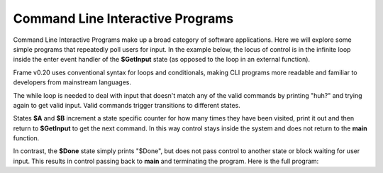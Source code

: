 
Command Line Interactive Programs 
=================================

Command Line Interactive Programs make up a broad category of software applications.
Here we will explore some simple programs that repeatedly poll
users for input. In the example below, the locus of control is in the infinite loop 
inside the enter event handler of the **$GetInput** state (as opposed to the loop in an external function).

Frame v0.20 uses conventional syntax for loops and conditionals, making CLI programs more readable and familiar to developers from mainstream languages. 

.. code-block::
    :caption: Get Input Loop

    $GetInput {
        $>() {
            while true {
                print("Next state? (a|b|quit)")
                var next_state = input()
                if next_state == "a": -> $A
                elif next_state == "b": -> $B
                elif next_state == "quit": -> $Done
                else: print("huh?")
            }
        }
    }
            
The while loop is needed to deal with input that doesn't match any of the valid 
commands by printing "huh?" and 
trying again to get valid input. Valid commands trigger transitions to different states.

States **$A** and **$B** increment a state specific counter for how many times they have
been visited, print it out and then return to **$GetInput** to get the next command. In this 
way control stays inside the system and does not return to the **main** function. 

.. code-block::
    :caption: $A and $B Aggregator States

    machine:

    ...

    $A {
        $>() {
            a_count = a_count + 1
            print("$A visit #" + str(a_count))
            -> $GetInput
        }
    }

    $B {
        $>() {
            b_count = b_count + 1
            print("$B visit #" + str(b_count))
            -> $GetInput
        }
    }
    ...

    domain:

    var a_count: int = 0
    var b_count: int = 0

In contrast, the **$Done** state simply prints "$Done", but does not pass control to 
another state or block waiting for user input. This results in control passing back 
to **main** and terminating the program. Here is the full program: 

.. code-block::
    :caption: $Done State

    $Done {
        $>() {
            print("Done")
        }
    }

.. code-block::
    :caption: CliProgram System Listing

    `import signal`
    `import sys`

    fn main() {
        var cli = CliProgram()
    }

    system CliProgram {

        machine:

        $GetInput {
            $>() {
                while true {
                    print("Next state? (a|b|quit)")
                    var next_state = input()
                    if next_state == "a": -> $A
                    elif next_state == "b": -> $B
                    elif next_state == "quit": -> $Done
                    else: print("huh?")
                }
            }
        }
        
        $A {
            $>() {
                a_count = a_count + 1
                print("$A visit #" + str(a_count))
                -> $GetInput
            }
        }

        $B {
            $>() {
                b_count = b_count + 1
                print("$B visit #" + str(b_count))
                -> $GetInput
            }
        }

        $Done {
            $>() {
                print("$Done")
            }
        }

        domain:

        var a_count: int = 0
        var b_count: int = 0

    }


.. code-block::
    :caption: CliProgram Listing Output

    Next state? (a|b|quit)
    a
    $A visit #1
    Next state? (a|b|quit)
    a
    $A visit #2
    Next state? (a|b|quit)
    b
    $B visit #1
    Next state? (a|b|quit)
    q
    huh?
    Next state? (a|b|quit)
    quit
    $Done